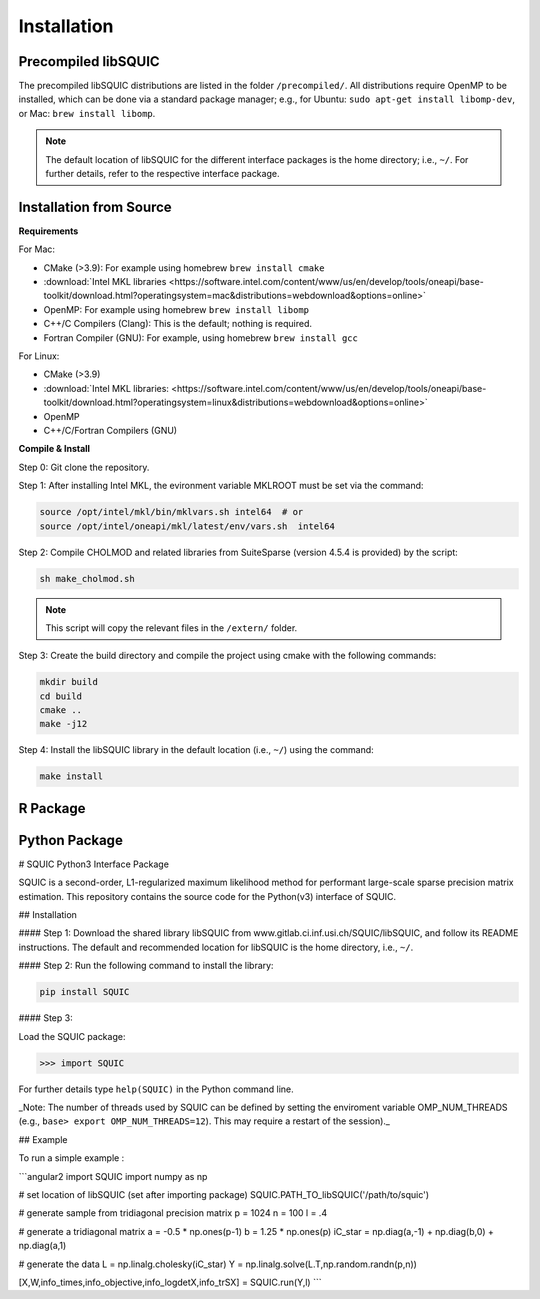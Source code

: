Installation
============

.. _precompiled libSQUIC:

Precompiled libSQUIC
--------------------

The precompiled libSQUIC distributions are listed in the folder ``/precompiled/``. All distributions require OpenMP to be installed, which can be done via a standard package manager; e.g., for Ubuntu: ``sudo apt-get install libomp-dev``, or  Mac: ``brew install libomp``.  

.. note::

	The default location of libSQUIC for the different interface packages is the home directory; i.e., ``~/``. For further details, refer to the respective interface package.



.. _installation from source:

Installation from Source
------------------------

**Requirements**

For Mac:

- CMake (>3.9): For example using homebrew ``brew install cmake``

- :download:`Intel MKL libraries <https://software.intel.com/content/www/us/en/develop/tools/oneapi/base-toolkit/download.html?operatingsystem=mac&distributions=webdownload&options=online>`

- OpenMP: For example using homebrew ``brew install libomp`` 

- C++/C Compilers (Clang): This is the default; nothing is required.

- Fortran Compiler (GNU): For example, using homebrew ``brew install gcc``

For Linux:

- CMake (>3.9)

- :download:`Intel MKL libraries: <https://software.intel.com/content/www/us/en/develop/tools/oneapi/base-toolkit/download.html?operatingsystem=linux&distributions=webdownload&options=online>`

- OpenMP 

- C++/C/Fortran Compilers (GNU)


**Compile & Install**

Step 0: Git clone the repository.

Step 1: After installing Intel MKL, the evironment variable MKLROOT must be set via the command:

.. code-block:: console

	source /opt/intel/mkl/bin/mklvars.sh intel64  # or 
	source /opt/intel/oneapi/mkl/latest/env/vars.sh  intel64


Step 2: Compile CHOLMOD and related libraries from SuiteSparse (version 4.5.4 is provided) by the script:
	
.. code-block:: console
	
	sh make_cholmod.sh 


.. note::

	This script will copy the relevant files in the ``/extern/`` folder.

Step 3: Create the build directory and compile the project using cmake with the following commands:  

.. code-block:: console

	mkdir build
	cd build
	cmake ..
	make -j12

Step 4: Install the libSQUIC library in the default location (i.e., ``~/``) using the command:


.. code-block:: console

	make install 


.. _r package:


R Package
---------



.. _python package:


Python Package
--------------

# SQUIC Python3 Interface Package

SQUIC is a second-order, L1-regularized maximum likelihood method for performant large-scale sparse precision matrix estimation. This repository contains the source code for the Python(v3) interface of SQUIC. 

## Installation

#### Step 1: 
Download the shared library libSQUIC from www.gitlab.ci.inf.usi.ch/SQUIC/libSQUIC, and follow its README instructions. The default and recommended location for libSQUIC is the home directory, i.e., ``~/``.

#### Step 2: 
Run the following command to install the library:

.. code-block:: console

	pip install SQUIC

#### Step 3: 

Load the SQUIC package:

>>> import SQUIC

For further details type ``help(SQUIC)`` in the Python command line.

_Note: The number of threads used by SQUIC can be defined by setting the enviroment variable OMP_NUM_THREADS (e.g., ``base> export OMP_NUM_THREADS=12``). This may require a restart of the session)._

## Example

To run a simple example : 

```angular2
import SQUIC 
import numpy as np

# set location of libSQUIC (set after importing package)
SQUIC.PATH_TO_libSQUIC('/path/to/squic')

# generate sample from tridiagonal precision matrix
p = 1024
n = 100
l = .4

# generate a tridiagonal matrix
a = -0.5 * np.ones(p-1)
b = 1.25 * np.ones(p)
iC_star = np.diag(a,-1) + np.diag(b,0) + np.diag(a,1)

# generate the data
L = np.linalg.cholesky(iC_star)
Y = np.linalg.solve(L.T,np.random.randn(p,n))

[X,W,info_times,info_objective,info_logdetX,info_trSX] = SQUIC.run(Y,l)
```

